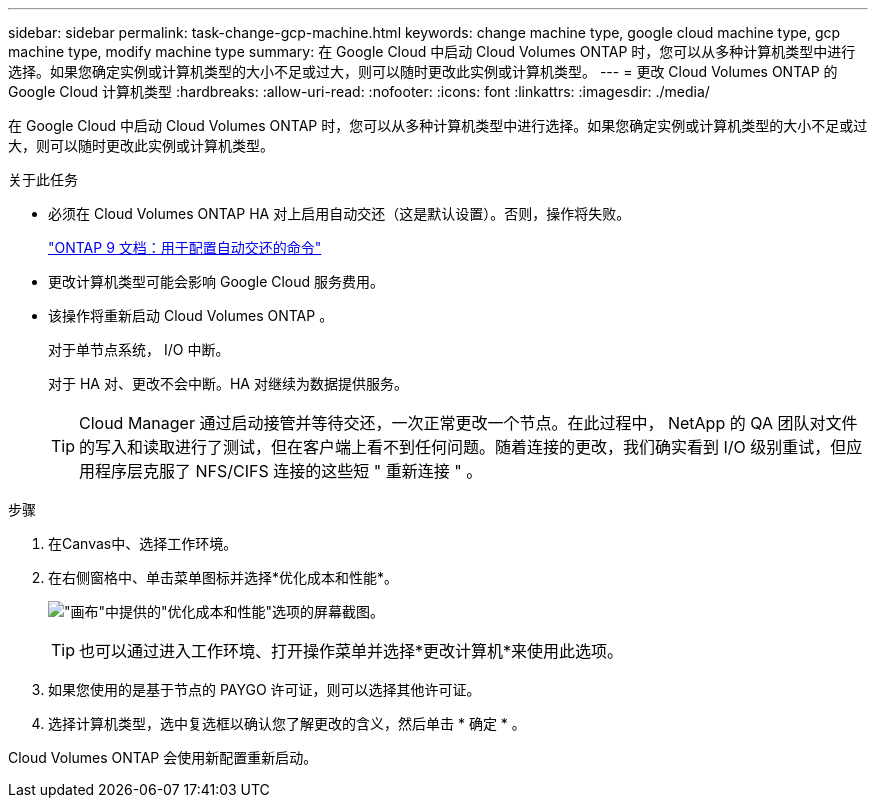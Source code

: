 ---
sidebar: sidebar 
permalink: task-change-gcp-machine.html 
keywords: change machine type, google cloud machine type, gcp machine type, modify machine type 
summary: 在 Google Cloud 中启动 Cloud Volumes ONTAP 时，您可以从多种计算机类型中进行选择。如果您确定实例或计算机类型的大小不足或过大，则可以随时更改此实例或计算机类型。 
---
= 更改 Cloud Volumes ONTAP 的 Google Cloud 计算机类型
:hardbreaks:
:allow-uri-read: 
:nofooter: 
:icons: font
:linkattrs: 
:imagesdir: ./media/


[role="lead"]
在 Google Cloud 中启动 Cloud Volumes ONTAP 时，您可以从多种计算机类型中进行选择。如果您确定实例或计算机类型的大小不足或过大，则可以随时更改此实例或计算机类型。

.关于此任务
* 必须在 Cloud Volumes ONTAP HA 对上启用自动交还（这是默认设置）。否则，操作将失败。
+
http://docs.netapp.com/ontap-9/topic/com.netapp.doc.dot-cm-hacg/GUID-3F50DE15-0D01-49A5-BEFD-D529713EC1FA.html["ONTAP 9 文档：用于配置自动交还的命令"^]

* 更改计算机类型可能会影响 Google Cloud 服务费用。
* 该操作将重新启动 Cloud Volumes ONTAP 。
+
对于单节点系统， I/O 中断。

+
对于 HA 对、更改不会中断。HA 对继续为数据提供服务。

+

TIP: Cloud Manager 通过启动接管并等待交还，一次正常更改一个节点。在此过程中， NetApp 的 QA 团队对文件的写入和读取进行了测试，但在客户端上看不到任何问题。随着连接的更改，我们确实看到 I/O 级别重试，但应用程序层克服了 NFS/CIFS 连接的这些短 " 重新连接 " 。



.步骤
. 在Canvas中、选择工作环境。
. 在右侧窗格中、单击菜单图标并选择*优化成本和性能*。
+
image:screenshot-optimize-cost-performance.png["\"画布\"中提供的\"优化成本和性能\"选项的屏幕截图。"]

+

TIP: 也可以通过进入工作环境、打开操作菜单并选择*更改计算机*来使用此选项。

. 如果您使用的是基于节点的 PAYGO 许可证，则可以选择其他许可证。
. 选择计算机类型，选中复选框以确认您了解更改的含义，然后单击 * 确定 * 。


Cloud Volumes ONTAP 会使用新配置重新启动。

